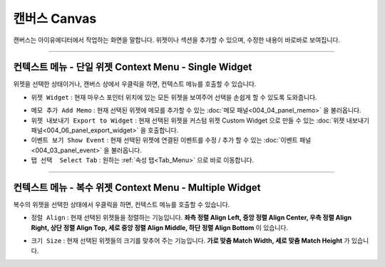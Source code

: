 캔버스 Canvas
==============

.. thumbnail:: resource_new/canvas.png

캔버스는 아이유에디터에서 작업하는 화면을 말합니다. 위젯이나 섹션을 추가할 수 있으며, 수정한 내용이 바로바로 보여집니다.

----------


컨텍스트 메뉴 - 단일 위젯 Context Menu - Single Widget
----------------------------------------------


.. image:: resource_new/single_widget_01.png

위젯을 선택한 상태이거나, 캔버스 상에서 우클릭을 하면, 컨텍스트 메뉴를 호출할 수 있습니다.


* ``위젯 Widget`` : 현재 마우스 포인터 위치에 있는 모든 위젯을 보여주어 선택을 손쉽게 할 수 있도록 도와줍니다.

.. image:: resource_new/single_widget_02.png

* ``메모 추가 Add Memo`` : 현재 선택된 위젯에 메모를 추가할 수 있는 :doc:`메모 패널<004_04_panel_memo>` 을 불러옵니다.
* ``위젯 내보내기 Export to Widget`` : 현재 선택된 위젯을 커스텀 위젯 Custom Widget 으로 만들 수 있는 :doc:`위젯 내보내기 패널<004_06_panel_export_widget>` 을 호출합니다.
* ``이벤트 보기 Show Event`` : 현재 선택된 위젯에 연결된 이벤트를 수정 / 추가 할 수 있는 :doc:`이벤트 패널<004_03_panel_event>` 을 불러옵니다.
* ``탭 선택  Select Tab`` : 원하는 :ref:`속성 탭<Tab_Menu>` 으로 바로 이동합니다.



----------


컨텍스트 메뉴 - 복수 위젯 Context Menu - Multiple Widget
----------------------------------------------------


.. image:: resource_new/multi_widget_01.png

복수의 위젯을 선택한 상태에서 우클릭을 하면, 컨텍스트 메뉴를 호출할 수 있습니다.


* ``정럴 Align`` : 현재 선택된 위젯들을 정렬하는 기능입니다. **좌측 정렬 Align Left, 중앙 정렬 Align Center, 우측 정렬 Align Right, 상단 정렬 Align Top, 세로 중앙 정렬 Align Middle, 하단 정렬 Align Bottom** 이 있습니다.

.. image:: resource_new/multi_widget_02.png

* ``크기 Size`` : 현재 선택된 위젯들의 크기를 맞추어 주는 기능입니다. **가로 맞춤 Match Width, 세로 맞춤 Match Height** 가 있습니다.

.. image:: resource_new/multi_widget_03.png
